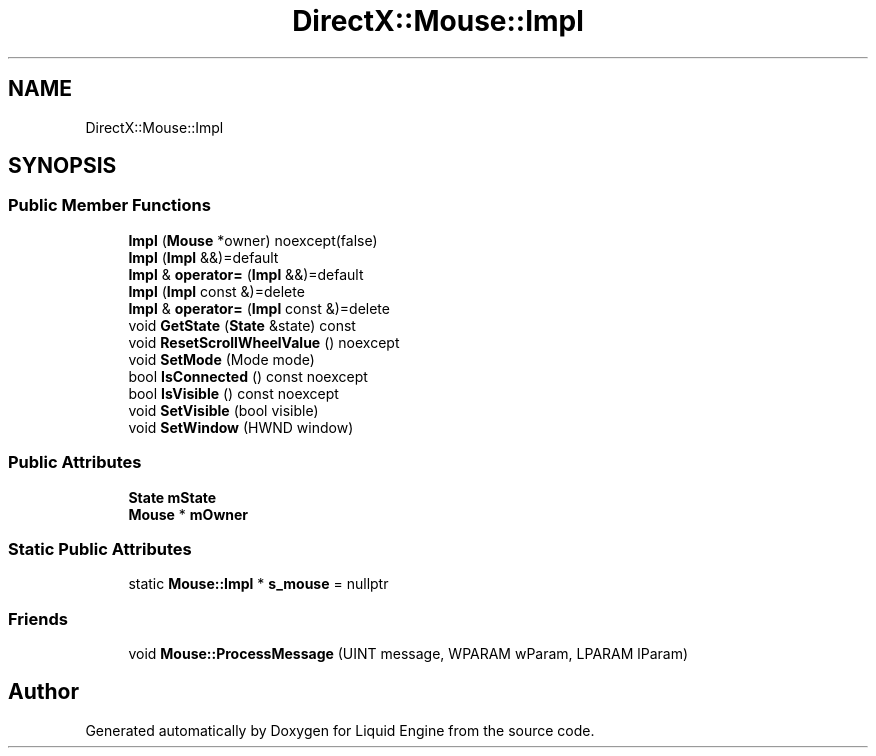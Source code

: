.TH "DirectX::Mouse::Impl" 3 "Fri Aug 11 2023" "Liquid Engine" \" -*- nroff -*-
.ad l
.nh
.SH NAME
DirectX::Mouse::Impl
.SH SYNOPSIS
.br
.PP
.SS "Public Member Functions"

.in +1c
.ti -1c
.RI "\fBImpl\fP (\fBMouse\fP *owner) noexcept(false)"
.br
.ti -1c
.RI "\fBImpl\fP (\fBImpl\fP &&)=default"
.br
.ti -1c
.RI "\fBImpl\fP & \fBoperator=\fP (\fBImpl\fP &&)=default"
.br
.ti -1c
.RI "\fBImpl\fP (\fBImpl\fP const &)=delete"
.br
.ti -1c
.RI "\fBImpl\fP & \fBoperator=\fP (\fBImpl\fP const &)=delete"
.br
.ti -1c
.RI "void \fBGetState\fP (\fBState\fP &state) const"
.br
.ti -1c
.RI "void \fBResetScrollWheelValue\fP () noexcept"
.br
.ti -1c
.RI "void \fBSetMode\fP (Mode mode)"
.br
.ti -1c
.RI "bool \fBIsConnected\fP () const noexcept"
.br
.ti -1c
.RI "bool \fBIsVisible\fP () const noexcept"
.br
.ti -1c
.RI "void \fBSetVisible\fP (bool visible)"
.br
.ti -1c
.RI "void \fBSetWindow\fP (HWND window)"
.br
.in -1c
.SS "Public Attributes"

.in +1c
.ti -1c
.RI "\fBState\fP \fBmState\fP"
.br
.ti -1c
.RI "\fBMouse\fP * \fBmOwner\fP"
.br
.in -1c
.SS "Static Public Attributes"

.in +1c
.ti -1c
.RI "static \fBMouse::Impl\fP * \fBs_mouse\fP = nullptr"
.br
.in -1c
.SS "Friends"

.in +1c
.ti -1c
.RI "void \fBMouse::ProcessMessage\fP (UINT message, WPARAM wParam, LPARAM lParam)"
.br
.in -1c

.SH "Author"
.PP 
Generated automatically by Doxygen for Liquid Engine from the source code\&.
